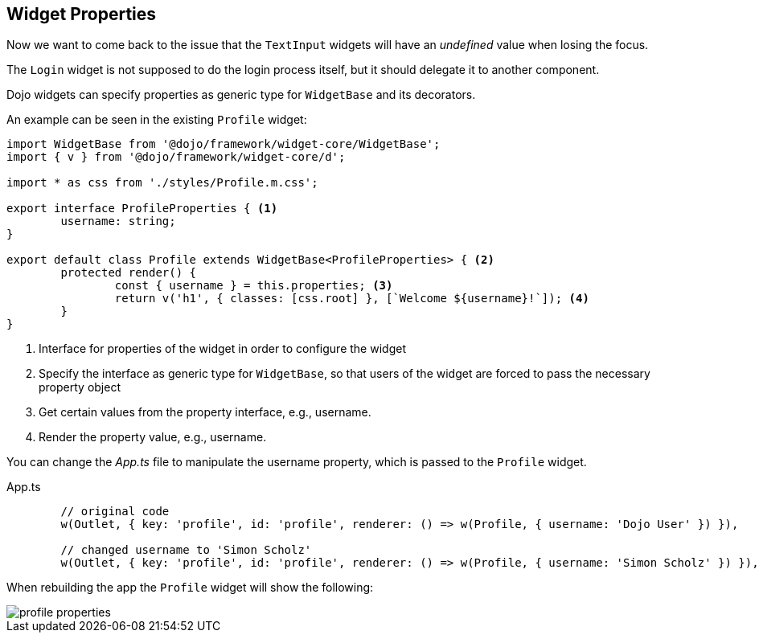 == Widget Properties

Now we want to come back to the issue that the `TextInput` widgets will have an _undefined_ value when losing the focus.

The `Login` widget is not supposed to do the login process itself, but it should delegate it to another component.

Dojo widgets can specify properties as generic type for `WidgetBase` and its decorators.

An example can be seen in the existing `Profile` widget: 

[source, javascript]
----
import WidgetBase from '@dojo/framework/widget-core/WidgetBase';
import { v } from '@dojo/framework/widget-core/d';

import * as css from './styles/Profile.m.css';

export interface ProfileProperties { <1>
	username: string;
}

export default class Profile extends WidgetBase<ProfileProperties> { <2>
	protected render() {
		const { username } = this.properties; <3>
		return v('h1', { classes: [css.root] }, [`Welcome ${username}!`]); <4>
	}
}
----

<1> Interface for properties of the widget in order to configure the widget
<2> Specify the interface as generic type for `WidgetBase`, so that users of the widget are forced to pass the necessary property object
<3> Get certain values from the property interface, e.g., username.
<4> Render the property value, e.g., username.

You can change the _App.ts_ file to manipulate the username property, which is passed to the `Profile` widget.

.App.ts
[source, javascript]
----
	// original code
	w(Outlet, { key: 'profile', id: 'profile', renderer: () => w(Profile, { username: 'Dojo User' }) }),
	
	// changed username to 'Simon Scholz'
	w(Outlet, { key: 'profile', id: 'profile', renderer: () => w(Profile, { username: 'Simon Scholz' }) }),
----

When rebuilding the app the `Profile` widget will show the following:

image::profile-properties.png[] 

